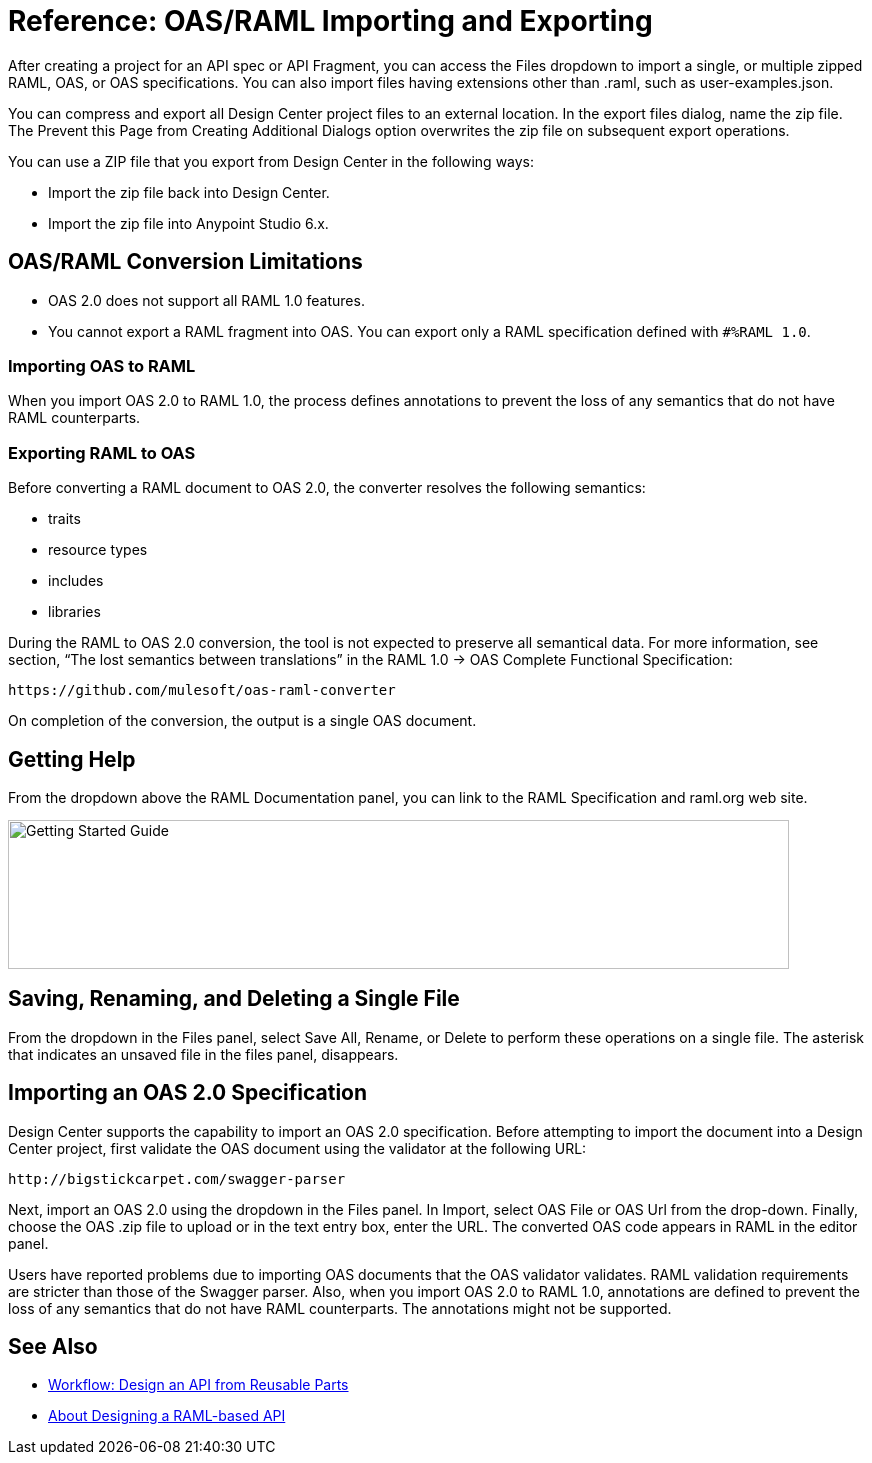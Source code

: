 = Reference: OAS/RAML Importing and Exporting

// tech review by Christian, week of mid-April 2017 (kris 4/18/2017)

After creating a project for an API spec or API Fragment, you can access the Files dropdown to import a single, or multiple zipped RAML, OAS, or OAS specifications. You can also import files having extensions other than .raml, such as user-examples.json.

You can compress and export all Design Center project files to an external location. In the export files dialog, name the zip file. The Prevent this Page from Creating Additional Dialogs option overwrites the zip file on subsequent export operations.

You can use a ZIP file that you export from Design Center in the following ways:

* Import the zip file back into Design Center.

* Import the zip file into Anypoint Studio 6.x.

== OAS/RAML Conversion Limitations

* OAS 2.0 does not support all RAML 1.0 features.
* You cannot export a RAML fragment into OAS. You can export only a RAML specification defined with `#%RAML 1.0`.

=== Importing OAS to RAML

When you import OAS 2.0 to RAML 1.0, the process defines annotations to prevent the loss of any semantics that do not have RAML counterparts.

=== Exporting RAML to OAS

Before converting a RAML document to OAS 2.0, the converter resolves the following semantics:

* traits

* resource types

* includes

* libraries

During the RAML to OAS 2.0 conversion, the tool is not expected to preserve all semantical data. For more information, see section, “The lost semantics between translations” in the RAML 1.0 → OAS Complete Functional Specification:

`+https://github.com/mulesoft/oas-raml-converter+`

On completion of the conversion, the output is a single OAS document.

== Getting Help

From the dropdown above the RAML Documentation panel, you can link to the RAML Specification and raml.org web site.

image::designer-help.png[Getting Started Guide, RAML Specification, raml.org Website,height=149,width=781]

== Saving, Renaming, and Deleting a Single File

From the dropdown in the Files panel, select Save All, Rename, or Delete to perform these operations on a single file. The asterisk that indicates an unsaved file in the files panel, disappears. 

// The error indicator in RAML editor about the unsaved file also disappears.

== Importing an OAS 2.0 Specification

Design Center supports the capability to import an OAS 2.0 specification. Before attempting to import the document into a Design Center project, first validate the OAS document using the validator at the following URL:

`+http://bigstickcarpet.com/swagger-parser+`

Next, import an OAS 2.0 using the dropdown in the Files panel. In Import, select OAS File or OAS Url from the drop-down. Finally, choose the OAS .zip file to upload or in the text entry box, enter the URL. The converted OAS code appears in RAML in the editor panel.

Users have reported problems due to importing OAS documents that the OAS validator validates. RAML validation requirements are stricter than those of the Swagger parser. Also, when you import OAS 2.0 to RAML 1.0, annotations are defined to prevent the loss of any semantics that do not have RAML counterparts. The annotations might not be supported.

== See Also

* link:/design-center/v/1.0/workflow-design-api-reusable[Workflow: Design an API from Reusable Parts]
* link:/design-center/v/1.0/designing-api-about[About Designing a RAML-based API]





